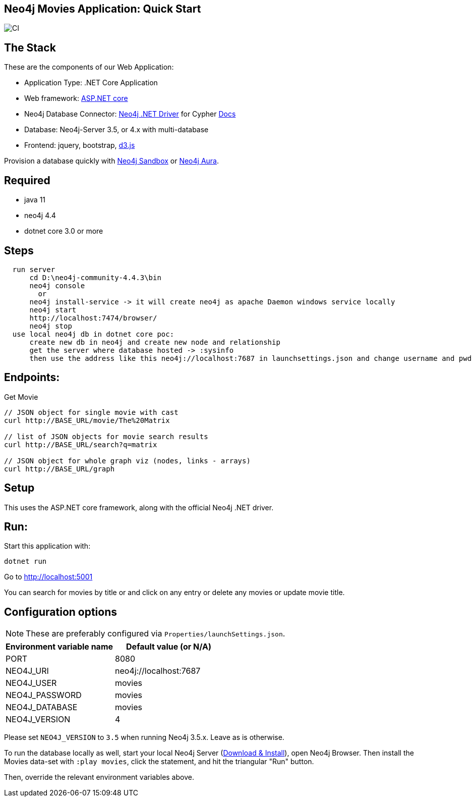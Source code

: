 == Neo4j Movies Application: Quick Start

image::https://github.com/neo4j-examples/movies-dotnetcore-bolt/workflows/.NET/badge.svg[CI]

== The Stack

These are the components of our Web Application:

* Application Type:         .NET Core Application
* Web framework:            https://docs.microsoft.com/en-us/aspnet/core/?view=aspnetcore-5.0[ASP.NET core]
* Neo4j Database Connector: https://github.com/neo4j/neo4j-dotnet-driver/[Neo4j .NET Driver] for Cypher https://neo4j.com/developer/dotnet/[Docs]
* Database:                 Neo4j-Server 3.5, or 4.x with multi-database
* Frontend:                 jquery, bootstrap, https://d3js.org/[d3.js]

Provision a database quickly with https://sandbox.neo4j.com/?usecase=movies[Neo4j Sandbox] or https://neo4j.com/cloud/aura/[Neo4j Aura].

== Required
* java 11
* neo4j 4.4
* dotnet core 3.0 or more

== Steps
----
  run server
      cd D:\neo4j-community-4.4.3\bin
      neo4j console 
        or
      neo4j install-service -> it will create neo4j as apache Daemon windows service locally
      neo4j start
      http://localhost:7474/browser/
      neo4j stop
  use local neo4j db in dotnet core poc:
      create new db in neo4j and create new node and relationship
      get the server where database hosted -> :sysinfo
      then use the address like this neo4j://localhost:7687 in launchsettings.json and change username and pwd
----
 
== Endpoints:

Get Movie

----
// JSON object for single movie with cast
curl http://BASE_URL/movie/The%20Matrix

// list of JSON objects for movie search results
curl http://BASE_URL/search?q=matrix

// JSON object for whole graph viz (nodes, links - arrays)
curl http://BASE_URL/graph
----

== Setup

This uses the ASP.NET core framework, along with the official Neo4j .NET driver.

== Run:

Start this application with:

[source,shell]
----
dotnet run
----

Go to http://localhost:5001

You can search for movies by title or and click on any entry or delete any movies or update movie title.

== Configuration options

NOTE: These are preferably configured via `Properties/launchSettings.json`.

[%header,cols=2*]
|===
|Environment variable name
|Default value (or N/A)

|PORT
|8080

|NEO4J_URI
|neo4j://localhost:7687

|NEO4J_USER
|movies

|NEO4J_PASSWORD
|movies

|NEO4J_DATABASE
|movies

|NEO4J_VERSION
|4
|===

Please set `NEO4J_VERSION` to `3.5` when running Neo4j 3.5.x. Leave as is otherwise.

To run the database locally as well, start your local Neo4j Server (https://neo4j.com/download[Download & Install]), open Neo4j Browser.
Then install the Movies data-set with `:play movies`, click the statement, and hit the triangular "Run" button.

Then, override the relevant environment variables above.
